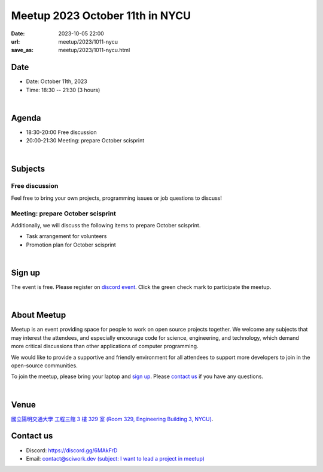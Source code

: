 ========================================
Meetup 2023 October 11th in NYCU
========================================

:date: 2023-10-05 22:00
:url: meetup/2023/1011-nycu
:save_as: meetup/2023/1011-nycu.html

Date
-----

* Date: October 11th, 2023
* Time: 18:30 -- 21:30 (3 hours)

|

Agenda
--------

* 18:30-20:00 Free discussion
* 20:00-21:30 Meeting: prepare October scisprint

|

Subjects
------------------

Free discussion
++++++++++++++++++

Feel free to bring your own projects, programming issues or job questions to discuss!

Meeting: prepare October scisprint
++++++++++++++++++++++++++++++++++++++++++++++++

Additionally, we will discuss the following items to prepare October scisprint.

* Task arrangement for volunteers
* Promotion plan for October scisprint

|

Sign up
------------

The event is free. Please register on `discord event
<https://discordapp.com/channels/730297880140578906/1007075707400237067/1159110270044610560>`__.
Click the green check mark to participate the meetup.

|

About Meetup
------------

Meetup is an event providing space for people to work on open source
projects together. We welcome any subjects that may interest the attendees,
and especially encourage code for science, engineering, and technology, which
demand more critical discussions than other applications of computer
programming.

We would like to provide a supportive and friendly environment for all
attendees to support more developers to join in the open-source communities.

To join the meetup, please bring your laptop and `sign up <#sign-up>`__. Please
`contact us <#contact-us>`__ if you have any questions.

|

Venue
-----

`國立陽明交通大學 工程三館 3 樓 329 室 (Room 329, Engineering Building 3, NYCU)
<https://goo.gl/maps/TgDYwohB3CBmQgww9>`__.

.. raw:: html

  <div style="overflow:hidden; padding-bottom:56.25%; position:relative; height:0;">
    <iframe src="https://www.google.com/maps/embed?pb=!1m18!1m12!1m3!1d905.5596639949631!2d120.99673777209487!3d24.787280157478236!2m3!1f0!2f0!3f0!3m2!1i1024!2i768!4f13.1!3m3!1m2!1s0x3468360f96adabd7%3A0xedfd1ba0fa6c6bf7!2z5ZyL56uL6Zm95piO5Lqk6YCa5aSn5a24IOW3peeoi-S4iemkqA!5e0!3m2!1szh-TW!2stw!4v1678519228058!5m2!1szh-TW!2stw"
      style="left:0; top:0; height:100%; width:100%; position:absolute; border:0;" allowfullscreen="" loading="lazy" referrerpolicy="no-referrer-when-downgrade">
    </iframe>
  </div>

Contact us
----------

* Discord: https://discord.gg/6MAkFrD
* Email: `contact@sciwork.dev (subject: I want to lead a project in meetup)
  <mailto:contact@sciwork.dev?subject=[sciwork]%20I%20want%20to%20lead%20a%20project%20in%20scisprint>`__